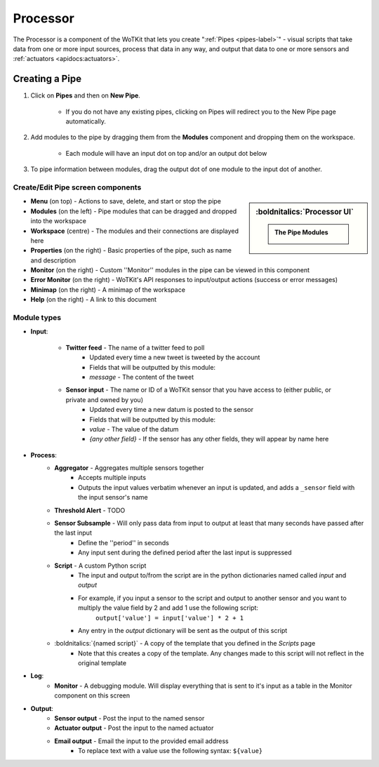 .. _user_processor:

.. index:: Processor 

Processor
=========

The Processor is a component of the WoTKit that lets you create ":ref:`Pipes <pipes-label>`" - visual scripts that take data from one 
or more input sources, process that data in any way, and output that data to one or more 
sensors and :ref:`actuators <apidocs:actuators>`.

.. _pipes-label:

Creating a Pipe
----------------

#. Click on **Pipes** and then on **New Pipe**.
	
	* If you do not have any existing pipes, clicking on Pipes will redirect you to the New Pipe page automatically.

#. Add modules to the pipe by dragging them from the **Modules** component and dropping them on the workspace.
	
	* Each module will have an input dot on top and/or an output dot below

#. To pipe information between modules, drag the output dot of one module to the input dot of another.


Create/Edit Pipe screen components
##################################

.. sidebar:: :boldnitalics:`Processor UI`
		
	.. admonition:: The Pipe Modules
			
		.. image:: images/modules.png	

* **Menu** (on top) - Actions to save, delete, and start or stop the pipe
* **Modules** (on the left) - Pipe modules that can be dragged and dropped into the workspace
* **Workspace** (centre) - The modules and their connections are displayed here
* **Properties** (on the right) - Basic properties of the pipe, such as name and description
* **Monitor** (on the right) - Custom ''Monitor'' modules in the pipe can be viewed in this component
* **Error Monitor** (on the right) - WoTKit's API responses to input/output actions (success or error messages)
* **Minimap** (on the right) - A minimap of the workspace
* **Help** (on the right) - A link to this document

.. index:: Modules 

Module types
##############

.. index:: Input, Twitter Feed
	seealso: Input; Modules
	seealso: Twitter Feed; Modules
	
* **Input**:

	* **Twitter feed** - The name of a twitter feed to poll
		* Updated every time a new tweet is tweeted by the account
		* Fields that will be outputted by this module:
		* *message* - The content of the tweet
	* **Sensor input** - The name or ID of a WoTKit sensor that you have access to (either public, or private and owned by you)
		* Updated every time a new datum is posted to the sensor
		* Fields that will be outputted by this module:
		* *value* - The value of the datum
		* *{any other field}* - If the sensor has any other fields, they will appear by name here

.. index:: Process
	seealso: Process; Modules		
	
* **Process**:
	* **Aggregator** - Aggregates multiple sensors together
		* Accepts multiple inputs
		* Outputs the input values verbatim whenever an input is updated, and adds a ``_sensor`` field with the input sensor's name
	* **Threshold Alert** - TODO
	* **Sensor Subsample** - Will only pass data from input to output at least that many seconds have passed after the last input
		* Define the ''period'' in seconds
		* Any input sent during the defined period after the last input is suppressed
	* **Script** - A custom Python script
		* The input and output to/from the script are in the python dictionaries named called *input* and *output*
		* For example, if you input a sensor to the script and output to another sensor and you want to multiply the value field by 2 and add 1 use the following script: 
			``output['value'] = input['value'] * 2 + 1``
		* Any entry in the *output* dictionary will be sent as the output of this script
	* :boldnitalics:`{named script}` - A copy of the template that you defined in the *Scripts* page
		* Note that this creates a copy of the template. Any changes made to this script will not reflect in the original template

.. index:: Log
	seealso: Log; Modules			
		
* **Log**:
	* **Monitor** - A debugging module. Will display everything that is sent to it's input as a table in the Monitor component on this screen

.. index:: Output
	seealso: Output; Modules			
			
* **Output**:
	* **Sensor output** - Post the input to the named sensor
	* **Actuator output** - Post the input to the named actuator
	* **Email output** - Email the input to the provided email address
		* To replace text with a value use the following syntax: ``${value}``

	
.. todo:: Complete Threshold Alert
